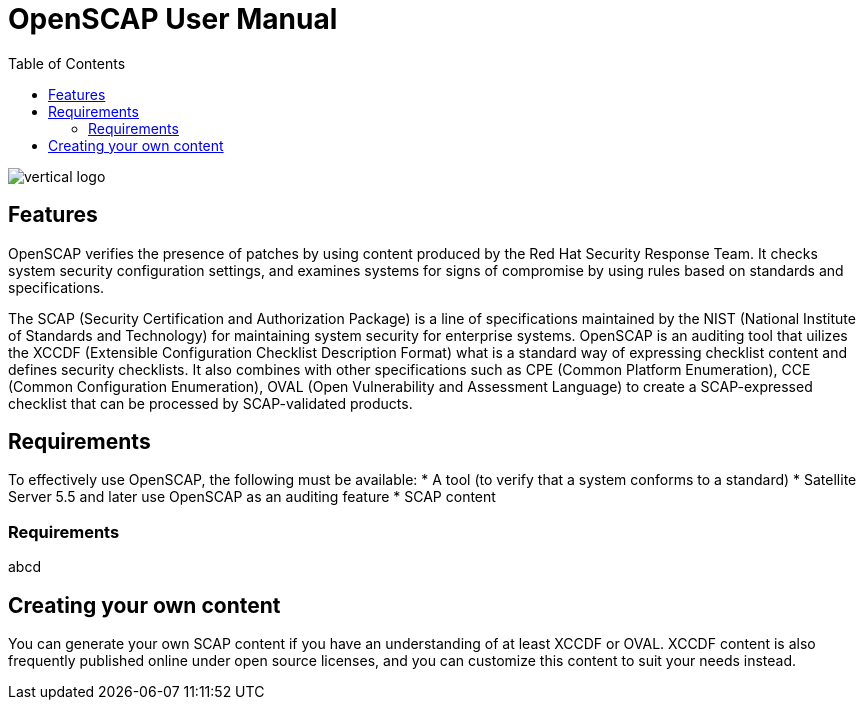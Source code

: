 = OpenSCAP User Manual
:imagesdir: ./images
:toc:

image::vertical-logo.svg[align="center"]

== Features

OpenSCAP verifies the presence of patches by using content produced by the Red Hat Security Response Team. It checks system security configuration settings, and examines systems for signs of compromise by using rules based on standards and specifications. 

The SCAP (Security Certification and Authorization Package) is a line of specifications maintained by the NIST (National Institute of Standards and Technology) for maintaining system security for enterprise systems.
OpenSCAP is an auditing tool that uilizes the XCCDF (Extensible Configuration Checklist Description Format) what is a standard way of expressing checklist content and defines security checklists. It also combines with other specifications such as CPE (Common Platform Enumeration), CCE (Common Configuration Enumeration), OVAL (Open Vulnerability and Assessment Language) to create a SCAP-expressed checklist that can be processed by SCAP-validated products.

== Requirements

To effectively use OpenSCAP, the following must be available:
 * A tool (to verify that a system conforms to a standard)
 * Satellite Server 5.5 and later use OpenSCAP as an auditing feature
 * SCAP content

=== Requirements
abcd

== Creating your own content

You can generate your own SCAP content if you have an understanding of at least XCCDF or OVAL. XCCDF content is also
frequently published online under open source licenses, and you can customize this content to suit your needs instead. 
